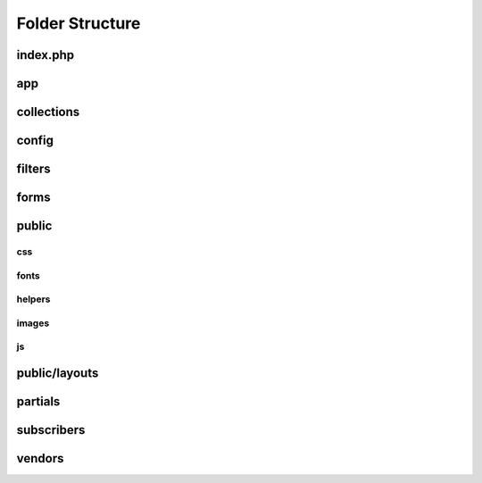 Folder Structure
================

index.php
+++++++++

app
+++

collections
+++++++++++

config
++++++

filters
+++++++

forms
+++++

public
++++++

css
***

fonts
*****

helpers
*******

images
******

js
**

public/layouts
++++++++++++++

partials
++++++++

subscribers
+++++++++++

vendors
+++++++